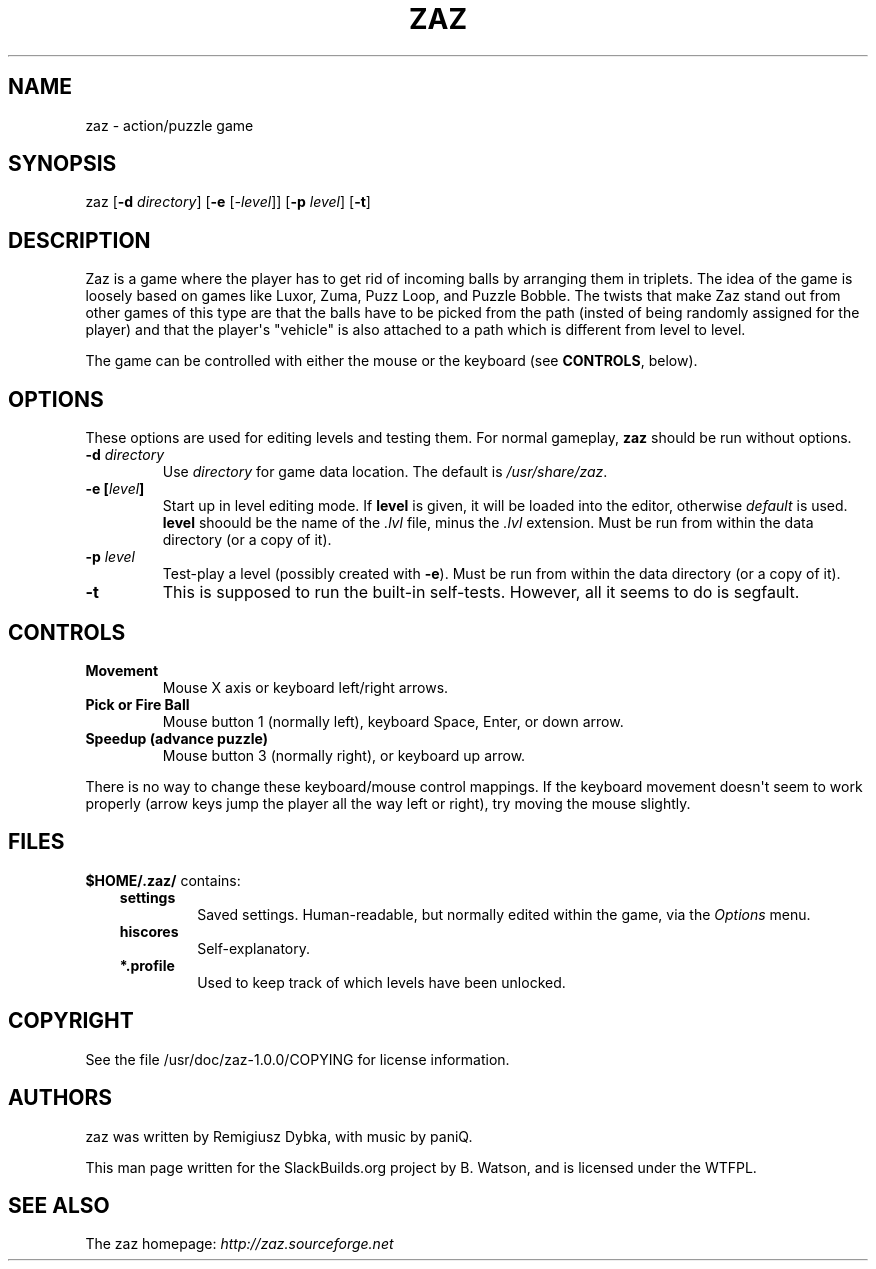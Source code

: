 .\" Man page generated from reStructuredText.
.
.
.nr rst2man-indent-level 0
.
.de1 rstReportMargin
\\$1 \\n[an-margin]
level \\n[rst2man-indent-level]
level margin: \\n[rst2man-indent\\n[rst2man-indent-level]]
-
\\n[rst2man-indent0]
\\n[rst2man-indent1]
\\n[rst2man-indent2]
..
.de1 INDENT
.\" .rstReportMargin pre:
. RS \\$1
. nr rst2man-indent\\n[rst2man-indent-level] \\n[an-margin]
. nr rst2man-indent-level +1
.\" .rstReportMargin post:
..
.de UNINDENT
. RE
.\" indent \\n[an-margin]
.\" old: \\n[rst2man-indent\\n[rst2man-indent-level]]
.nr rst2man-indent-level -1
.\" new: \\n[rst2man-indent\\n[rst2man-indent-level]]
.in \\n[rst2man-indent\\n[rst2man-indent-level]]u
..
.TH "ZAZ" 6 "2023-07-03" "1.0.0" "SlackBuilds.org"
.SH NAME
zaz \- action/puzzle game
.\" RST source for zaz(1) man page. Convert with:
.
.\" rst2man.py zaz.rst > zaz.6
.
.\" rst2man.py comes from the SBo development/docutils package.
.
.SH SYNOPSIS
.sp
zaz [\fB\-d\fP \fIdirectory\fP] [\fB\-e\fP [\fI\-level\fP]] [\fB\-p\fP \fIlevel\fP] [\fB\-t\fP]
.SH DESCRIPTION
.sp
Zaz is a game where the player has to get rid of incoming balls by
arranging them in triplets. The idea of the game is loosely based on
games like Luxor, Zuma, Puzz Loop, and Puzzle Bobble. The twists that
make Zaz stand out from other games of this type are that the balls
have to be picked from the path (insted of being randomly assigned for
the player) and that the player\(aqs "vehicle" is also attached to a path
which is different from level to level.
.sp
The game can be controlled with either the mouse or the keyboard (see
\fBCONTROLS\fP, below).
.SH OPTIONS
.sp
These options are used for editing levels and testing them. For normal
gameplay, \fBzaz\fP should be run without options.
.INDENT 0.0
.TP
.B \-d \fIdirectory\fP
Use \fIdirectory\fP for game data location. The default is \fI/usr/share/zaz\fP\&.
.TP
.B \-e [\fIlevel\fP]
Start up in level editing mode. If \fBlevel\fP is given, it will be loaded
into the editor, otherwise \fIdefault\fP is used. \fBlevel\fP shoould be the name
of the \fI\&.lvl\fP file, minus the \fI\&.lvl\fP extension.
Must be run from within the data directory (or a copy of it).
.TP
.B \-p \fIlevel\fP
Test\-play a level (possibly created with \fB\-e\fP).
Must be run from within the data directory (or a copy of it).
.UNINDENT
.INDENT 0.0
.TP
.B  \-t
This is supposed to run the built\-in self\-tests. However, all it seems to
do is segfault.
.UNINDENT
.SH CONTROLS
.INDENT 0.0
.TP
.B Movement
Mouse X axis or keyboard left/right arrows.
.TP
.B Pick or Fire Ball
Mouse button 1 (normally left), keyboard Space, Enter, or down arrow.
.TP
.B Speedup (advance puzzle)
Mouse button 3 (normally right), or keyboard up arrow.
.UNINDENT
.sp
There is no way to change these keyboard/mouse control mappings. If
the keyboard movement doesn\(aqt seem to work properly (arrow keys jump
the player all the way left or right), try moving the mouse slightly.
.SH FILES
.sp
\fB$HOME/.zaz/\fP contains:
.INDENT 0.0
.INDENT 3.5
.INDENT 0.0
.TP
.B \fBsettings\fP
Saved settings. Human\-readable, but normally edited within the game,
via the \fIOptions\fP menu.
.TP
.B \fBhiscores\fP
Self\-explanatory.
.TP
.B \fB*.profile\fP
Used to keep track of which levels have been unlocked.
.UNINDENT
.UNINDENT
.UNINDENT
.\" ENVIRONMENT
.
.\" ===========
.
.\" EXIT STATUS
.
.\" ===========
.
.\" BUGS
.
.\" ====
.
.\" EXAMPLES
.
.\" ========
.
.SH COPYRIGHT
.sp
See the file /usr/doc/zaz\-1.0.0/COPYING for license information.
.SH AUTHORS
.sp
zaz was written by Remigiusz Dybka, with music by paniQ.
.sp
This man page written for the SlackBuilds.org project
by B. Watson, and is licensed under the WTFPL.
.SH SEE ALSO
.sp
The zaz homepage: \fI\%http://zaz.sourceforge.net\fP
.\" Generated by docutils manpage writer.
.
